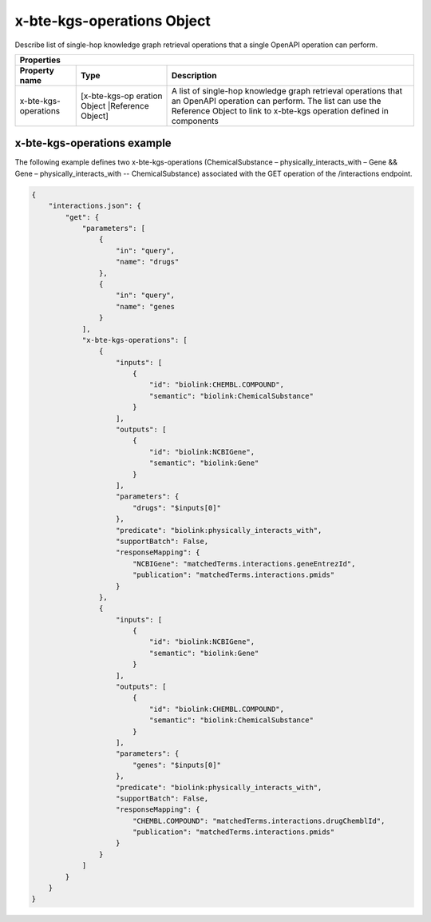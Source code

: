 .. _x-bte-kgs-operations:

x-bte-kgs-operations Object
===========================

Describe list of single-hop knowledge graph retrieval operations that a single OpenAPI operation can perform.


====================  ==============  ===========================
   Properties
-----------------------------------------------------------------
Property name         Type            Description
====================  ==============  ===========================
x-bte-kgs-operations  [x-bte-kgs-op   A list of single-hop 
                      eration Object  knowledge graph retrieval
                      |Reference      operations that an OpenAPI
                      Object]         operation can perform. The
                                      list can use the Reference
                                      Object to link to x-bte-kgs
                                      operation defined in 
                                      components
====================  ==============  ===========================

x-bte-kgs-operations example
****************************

The following example defines two x-bte-kgs-operations (ChemicalSubstance – physically_interacts_with – Gene && Gene – physically_interacts_with -- ChemicalSubstance) associated with the GET operation of the /interactions endpoint.


.. code-block:: json

    {
        "interactions.json": {
            "get": {
                "parameters": [
                    {
                        "in": "query",
                        "name": "drugs"
                    },
                    {
                        "in": "query",
                        "name": "genes
                    }
                ],
                "x-bte-kgs-operations": [
                    {
                        "inputs": [
                            {
                                "id": "biolink:CHEMBL.COMPOUND",
                                "semantic": "biolink:ChemicalSubstance"
                            }
                        ],
                        "outputs": [
                            {
                                "id": "biolink:NCBIGene",
                                "semantic": "biolink:Gene"
                            }
                        ],
                        "parameters": {
                            "drugs": "$inputs[0]"
                        },
                        "predicate": "biolink:physically_interacts_with",
                        "supportBatch": False,
                        "responseMapping": {
                            "NCBIGene": "matchedTerms.interactions.geneEntrezId",
                            "publication": "matchedTerms.interactions.pmids"
                        }
                    },
                    {
                        "inputs": [
                            {
                                "id": "biolink:NCBIGene",
                                "semantic": "biolink:Gene"
                            }
                        ],
                        "outputs": [
                            {
                                "id": "biolink:CHEMBL.COMPOUND",
                                "semantic": "biolink:ChemicalSubstance"
                            }
                        ],     
                        "parameters": {
                            "genes": "$inputs[0]"
                        },
                        "predicate": "biolink:physically_interacts_with",
                        "supportBatch": False,
                        "responseMapping": {
                            "CHEMBL.COMPOUND": "matchedTerms.interactions.drugChemblId",
                            "publication": "matchedTerms.interactions.pmids"
                        }
                    }
                ]
            }
        }
    }